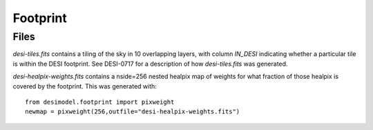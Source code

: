 =========
Footprint
=========

Files
=====

`desi-tiles.fits` contains a tiling of the sky in 10 overlapping layers,
with column `IN_DESI` indicating whether a particular tile is within the
DESI footprint.  See DESI-0717 for a description of how `desi-tiles.fits`
was generated.

`desi-healpix-weights.fits` contains a nside=256 nested healpix map of weights
for what fraction of those healpix is covered by the footprint.  This was
generated with::

  from desimodel.footprint import pixweight
  newmap = pixweight(256,outfile="desi-healpix-weights.fits")
